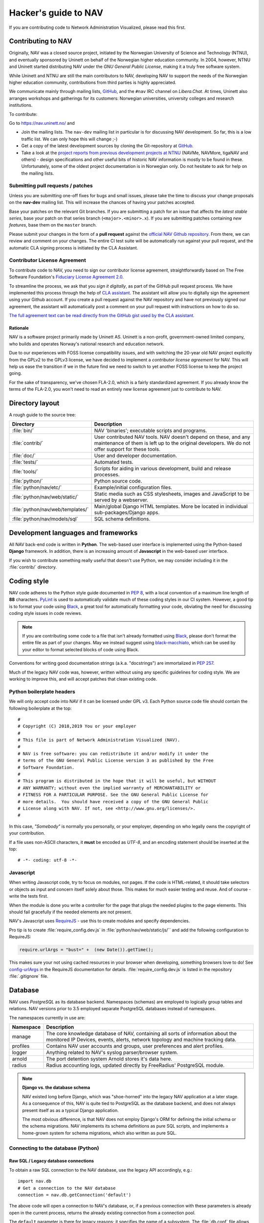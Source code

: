 =====================
Hacker's guide to NAV
=====================

If you are contributing code to Network Administration Visualized,
please read this first.


Contributing to NAV
===================

Originally, NAV was a closed source project, initiated by the
Norwegian University of Science and Technology (NTNU), and eventually
sponsored by Uninett on behalf of the Norwegian higher education
community.  In 2004, however, NTNU and Uninett started distributing
NAV under the *GNU General Public License*, making it a truly free
software system.

While Uninett and NTNU are still the main contributors to NAV,
developing NAV to support the needs of the Norwegian higher education
community, contributions from third parties is highly appreciated.

We communicate mainly through mailing lists, GitHub_, and the ``#nav`` IRC
channel on *Libera.Chat*. At times, Uninett also arranges workshops and
gatherings for its customers: Norwegian universities, university colleges and
research institutions.

To contribute:

Go to https://nav.uninett.no/ and

* Join the mailing lists.  The ``nav-dev`` mailing list in
  particular is for discussing NAV development.  So far, this is a
  low traffic list. We can only hope this will change ;-)
* Get a copy of the latest development sources by cloning the
  Git-repository at GitHub_.
* Take a look at the `project reports from previous development projects at
  NTNU <https://nav.uninett.no/wiki/navprojects>`_ (NAVMe, NAVMore, tigaNAV
  and others) - design specifications and other useful bits of historic NAV
  information is mostly to be found in these. Unfortunately, some of the
  oldest project documentation is in Norwegian only. Do not hesitate to ask
  for help on the mailing lists.

.. _submitting_patches:

Submitting pull requests / patches
----------------------------------

Unless you are submitting one-off fixes for bugs and small issues,
please take the time to discuss your change proposals on the
**nav-dev** mailing list.  This will increase the chances of having
your patches accepted.

Base your patches on the relevant Git branches. If you are submitting
a patch for an issue that affects the *latest stable series*, base your patch
on that series branch (``<major>.<minor>.x``). If you are submitting
patches containing *new features*, base them on the ``master`` branch.

Please submit your changes in the form of a **pull request** against the
`official NAV Github repository`__. From there, we can review and
comment on your changes. The entire CI test suite will be automatically
run against your pull request, and the automatic CLA signing process is
initiated by the CLA Assistant.


Contributor License Agreement
-----------------------------

To contribute code to NAV, you need to sign our contributor license
agreement, straightforwardly based on The Free Software Foundation's
`Fiduciary License Agreement 2.0
<https://fsfe.org/activities/ftf/fla.en.html>`_.

To streamline the process, we ask that you *sign it digitally*, as part
of the GitHub pull request process. We have implemented this process
through the help of `CLA assistant`_. The assistant will allow you to
digitally sign the agreement using your Github account. If you create a
pull request against the NAV repository and have not previously signed
our agreement, the assistant will automatically post a comment on your
pull request with instructions on how to do so.

`The full agreement text can be read directly from the GitHub gist used
by the CLA assistant.
<https://gist.github.com/lunkwill42/0ee830087cb7c4ebfab814d34f406ef5>`_


Rationale
~~~~~~~~~

NAV is a software project primarily made by Uninett AS. Uninett is a
non-profit, government-owned limited company, who builds and operates
Norway's national research and education network.

Due to our experiences with FOSS license compatibility issues, and with
switching the 20-year old NAV project explicitly from the GPLv2 to the
GPLv3 license, we have decided to implement a *contributor license
agreement* for NAV. This will help us ease the transition if we in the
future find we need to switch to yet another FOSS license to keep the
project going.

For the sake of transparency, we've chosen FLA-2.0, which is a fairly
standardized agreement. If you already know the terms of the FLA-2.0,
you won't need to read an entirely new license agreement just to
contribute to NAV.

.. _CLA assistant: https://cla-assistant.io/


Directory layout
================

A rough guide to the source tree:

=================================  =================================================================
Directory                          Description
=================================  =================================================================
:file:`bin/`                       NAV 'binaries'; executable scripts and programs.
:file:`contrib/`                   User contributed NAV tools. NAV doesn't depend on these, and any
                                   maintenance of them is left up to the original developers. We do
                                   not offer support for these tools.
:file:`doc/`                       User and developer documentation.
:file:`tests/`                     Automated tests.
:file:`tools/`                     Scripts for aiding in various development, build and release
                                   processes.
:file:`python/`                    Python source code.
:file:`python/nav/etc/`            Example/initial configuration files.
:file:`python/nav/web/static/`     Static media such as CSS stylesheets, images and JavaScript to be
                                   served by a webserver.
:file:`python/nav/web/templates/`  Main/global Django HTML templates. More be located in individual
                                   sub-packages/Django apps.
:file:`python/nav/models/sql`      SQL schema definitions.
=================================  =================================================================


Development languages and frameworks
====================================

All NAV back-end code is written in **Python**. The web-based user
interface is implemented using the Python-based **Django** framework. In
addition, there is an increasing amount of **Javascript** in the web-based
user interface.

If you wish to contribute something really useful that doesn't use Python,
we may consider including it in the :file:`contrib/` directory.


Coding style
============

NAV code adheres to the Python style guide documented in :pep:`8`, with a local
convention of a maximum line length of **88** characters. PyLint_ is used to
automatically validate much of these coding styles in our CI system. However, a
good tip is to format your code using Black_, a great tool for automatically
formatting your code, obviating the need for discussing coding style issues in
code reviews.

.. note:: If you are contributing some code to a file that isn't already
          formatted using Black_, please don't format the entire file as part
          of your changes. May we instead suggest using black-macchiato_, which
          can be used by your editor to format selected blocks of code using
          Black.

Conventions for writing good documentation strings (a.k.a. "docstrings")
are immortalized in :pep:`257`.

Much of the legacy NAV code was, however, written without using any
specific guidelines for coding style. We are working to improve this, and
will accept patches that clean existing code.


Python boilerplate headers
--------------------------

We will only accept code into NAV if it can be licensed under GPL v3.  Each
Python source code file should contain the following boilerplate at the top::

    #
    # Copyright (C) 2018,2019 You or your employer
    #
    # This file is part of Network Administration Visualized (NAV).
    #
    # NAV is free software: you can redistribute it and/or modify it under the
    # terms of the GNU General Public License version 3 as published by the Free
    # Software Foundation.
    #
    # This program is distributed in the hope that it will be useful, but WITHOUT
    # ANY WARRANTY; without even the implied warranty of MERCHANTABILITY or
    # FITNESS FOR A PARTICULAR PURPOSE. See the GNU General Public License for
    # more details.  You should have received a copy of the GNU General Public
    # License along with NAV. If not, see <http://www.gnu.org/licenses/>.
    #

In this case, *"Somebody"* is normally you personally, or your employer,
depending on who legally owns the copyright of your contribution.

If a file uses non-ASCII characters, it **must** be encoded as *UTF-8*, and an
encoding statement should be inserted at the top::

    # -*- coding: utf-8 -*-

Javascript
----------

When writing Javascript code, try to focus on modules, not pages. If the
code is HTML-related, it should take selectors or objects as input and
concern itself solely about those. This makes for much easier testing and
reuse. And of course - write the tests first.

When the module is done you write a controller for the page that plugs the
needed plugins to the page elements. This should fail gracefully if the
needed elements are not present.

NAV's Javascript uses RequireJS_ - use this to create modules and specify
dependencies.

Pro tip is to create :file:`require_config.dev.js` in :file:`python/nav/web/static/js/``
and add the following configuration to RequireJS:

.. code-block:: javascript

   require.urlArgs = "bust=" +  (new Date()).getTime();

This makes sure your not using cached resources in your browser when
developing, something browsers love to do! See `config-urlArgs
<http://requirejs.org/docs/api.html#config-urlArgs>`_ in the RequireJS
documentation for details. :file:`require_config.dev.js` is listed in the
repository :file:`.gitignore` file.



Database
========

NAV uses *PostgreSQL* as its database backend.  Namespaces (schemas) are
employed to logically group tables and relations.  NAV versions prior
to 3.5 employed separate PostgreSQL databases instead of namespaces.

The namespaces currently in use are:

=========  ===================================================================
Namespace  Description
=========  ===================================================================
manage     The core knowledge database of NAV, containing all sorts of
           information about the monitored IP Devices, events, alerts,
           network topology and machine tracking data.
profiles   Contains NAV user accounts and groups, user preferences and alert
           profiles.
logger     Anything related to NAV's syslog parser/browser system.
arnold     The port detention system Arnold stores it's data here.
radius     Radius accounting logs, updated directly by FreeRadius' PostgreSQL
           module.
=========  ===================================================================

.. note:: **Django vs. the database schema**

          NAV existed long before Django, which was "shoe-horned" into the
          legacy NAV application at a later stage. As a consequence of this,
          NAV is quite tied to PostgreSQL as the database backend, and does not
          always present itself as as a typical Django application.

	  The most obvious difference, is that NAV does not employ Django's ORM
	  for defining the initial schema or the schema migrations. NAV
	  implements its schema definitions as pure SQL scripts, and implements
	  a home-grown system for schema migrations, which also written as pure
	  SQL.


Connecting to the database (Python)
-----------------------------------

Raw SQL / Legacy database connections
~~~~~~~~~~~~~~~~~~~~~~~~~~~~~~~~~~~~~

To obtain a raw SQL connection to the NAV database, use the legacy API
accordingly, e.g.::

    import nav.db
    # Get a connection to the NAV database
    connection = nav.db.getConnection('default')

The above code will open a connection to NAV's database, or, if a
previous connection with these parameters is already open in the current
process, returns the already existing connection from a connection
pool.

The ``default`` parameter is there for legacy reasons; it specifies the
name of a subsystem. The :file:`db.conf` file allows configuration of
separate database users for each subsystem (known as a *script* in
:file:`db.conf`) of NAV. The default :file:`db.conf` file specifies a
database user for a subsystem called ``default``, and also specifies the
same database user for all known subsystem names. At present, using a
subsystem name that is not configured in :file:`db.conf` will cause
:py:func:`nav.db.getConnection()` to revert to using the ``default`` name.

Django ORM
~~~~~~~~~~

Since version 3.5, NAV has provided Django ORM models for its database.
Unless you have very specific requirements, only solvable by using pure
SQL, you would be best served by accessing the database via the Django
ORM.

Most of these models are defined in submodules in in the
:py:mod:`nav.models` package (since NAV was not originally divided into
separate "Django applications").


Changing the schema / migrations
--------------------------------

The baseline schema is located in :file:`python/nav/models/sql/baseline/` - the
:program:`navsyncdb` program is responsible for running this when creating
a new database. To make a schema change, you **do not** change the
baseline, but go to the :file:`python/nav/models/sql/changes/` directory and create a new
schema change script there.

Schema change scripts as numbered, using the following pattern::

    sc.<major>.<minor>.<point>.sql

The ``<major>`` and ``<minor>`` numbers usually correspond to the major and
minor number of the next NAV release. The ``<point>`` number is a sequence
id - pick the next free number when creating a schema change script.

Remember these points when creating a schema change script:

* Create separate change scripts for unrelated schema changes.
* Remember to write SQL to **migrate** existing data, if necessary.
* Do not use transactional statements - :program:`navsyncdb` will take care
  of that.

To apply your change scripts, just run :program:`navsyncdb`. It will look
inside the ``schema_change_log`` table to see which change scripts have
already been applied, and it will detect your new change script and apply
this to the database.

.. NOTE:: When changing the schema, don't forget to update the Django
          models in the :py:mod:`nav.models` package. An integration
          test exists to verify that the Django models can at least be used
          to run proper SELECT statements against the database.


Version Control
===============

NAV uses Git_ for distributed version control. The official repository
is located at GitHub_ . Fork that and submit pull-requests for review.


Push access
-----------

Push access to the official repositories is limited to developers
employed or commissioned by Uninett.

Testing and Continuous Integration
==================================

Much of NAV is **legacy code**, as defined by *Michael C. Feathers*:
"Code that has no tests".  We have been making an effort to introduce
automated tests into the codebase the past several years, and hope
to improve coverage over time.

All test suites (except those for Javascript) are located in the
:file:`tests/` subdirectory.

Running tests
-------------

We use a combination of pytest_ and tox_ to run the test suite.

There's also a script to produce an entire test environment as a Docker
image and to run the entire test suite inside a Docker container created
from that image. This is actually the same method employed by our Jenkins
build servers to run the test suite. Take a look in the
:file:`tests/docker/` directory.

For an interactive testing session with tox_, you can utilize the Docker image
like thus:

.. code-block:: console

   $ cd tests/docker
   $ make
   ...
   $ make shell
   ...
   $ tox -e unit-py35-django111
   ...


Javascript testing
------------------

Testing javascript in NAV is straightforward. We use Karma_ as a testrunner,
Mocha_ as testing framework and Chai_ as assertion library. Assuming you are
inside the Docker CI image:

.. code-block:: sh

   tox -e javascript

This will take of installing the required JS modules using npm, and running the
test suite in three different browsers (Chrome, Firefox and PhantomJS).

All tests are located under :file:`python/nav/web/static/js/test/`. Create new tests
there. For syntax, assertions and related stuff take a look at the tests
already there and the relevant documentation linked above.



Jenkins and Continuous Integration
----------------------------------

We use Jenkins_ multibranch pipelines for continuous integration testing
of NAV. The Jenkins pipeline is defined in :file:`Jenkinsfile`, and is
automatically run every time a change is pushed to a branch in the
offical NAV Github repository, or when a pull request is opened against
this repository.

Our Jenkins installation is available on https://ci.nav.uninett.no/ .

Tips and tricks
===============

Make fixtures for integration testing
-------------------------------------

.. code-block:: python

   from django.core import serializers
   from nav.models.manage import Netbox

   fixtures = serializers.serialize("xml", Netbox.objects.all()[:2])

Fixtures can so be used in your integration tests by extending
the test case :py:class:`DjangoTransactionTestCase` in :py:mod:`nav.tests.cases`.

See :py:mod:`nav.tests.integration.l2trace_test` for an example on applying
fixtures for your particular test case.

See https://docs.djangoproject.com/en/1.8/topics/serialization/

.. TODO:: Be able to use `django-admin's management command: dumpdata
   <https://docs.djangoproject.com/en/dev/ref/django-admin/#dumpdata-appname-appname-appname-model>`_
   to create fixtures.

Force the custom Django 500 error handler to run
------------------------------------------------

If working on the custom Django 500 error handler view,
:py:func:`nav.django.views.custom_500`, a 500 error can be produced
intentionally by browsing the URI ``/500/`` on your NAV installation. This view
will by default only be available when logged in as a NAV administrator.

.. _GitHub: https://github.com/Uninett/nav
__ Github_
.. _RequireJS: http://requirejs.org/
.. _Git: https://git-scm.com/
.. _pytest: http://pytest.org/
.. _tox: https://tox.readthedocs.io/en/latest/
.. _Buster.JS: http://busterjs.org/
.. _the Buster documentation: http://docs.busterjs.org/en/latest/#user-s-guide
.. _Node.js: http://nodejs.org/
.. _Jenkins: http://jenkins-ci.org/
.. _pylint: http://www.pylint.org/
.. _Karma: https://github.com/karma-runner/karma-mocha
.. _Mocha: http://mochajs.org/
.. _Chai: http://chaijs.com/
.. _Black: https://black.readthedocs.io/
.. _black-macchiato: https://github.com/wbolster/black-macchiato

